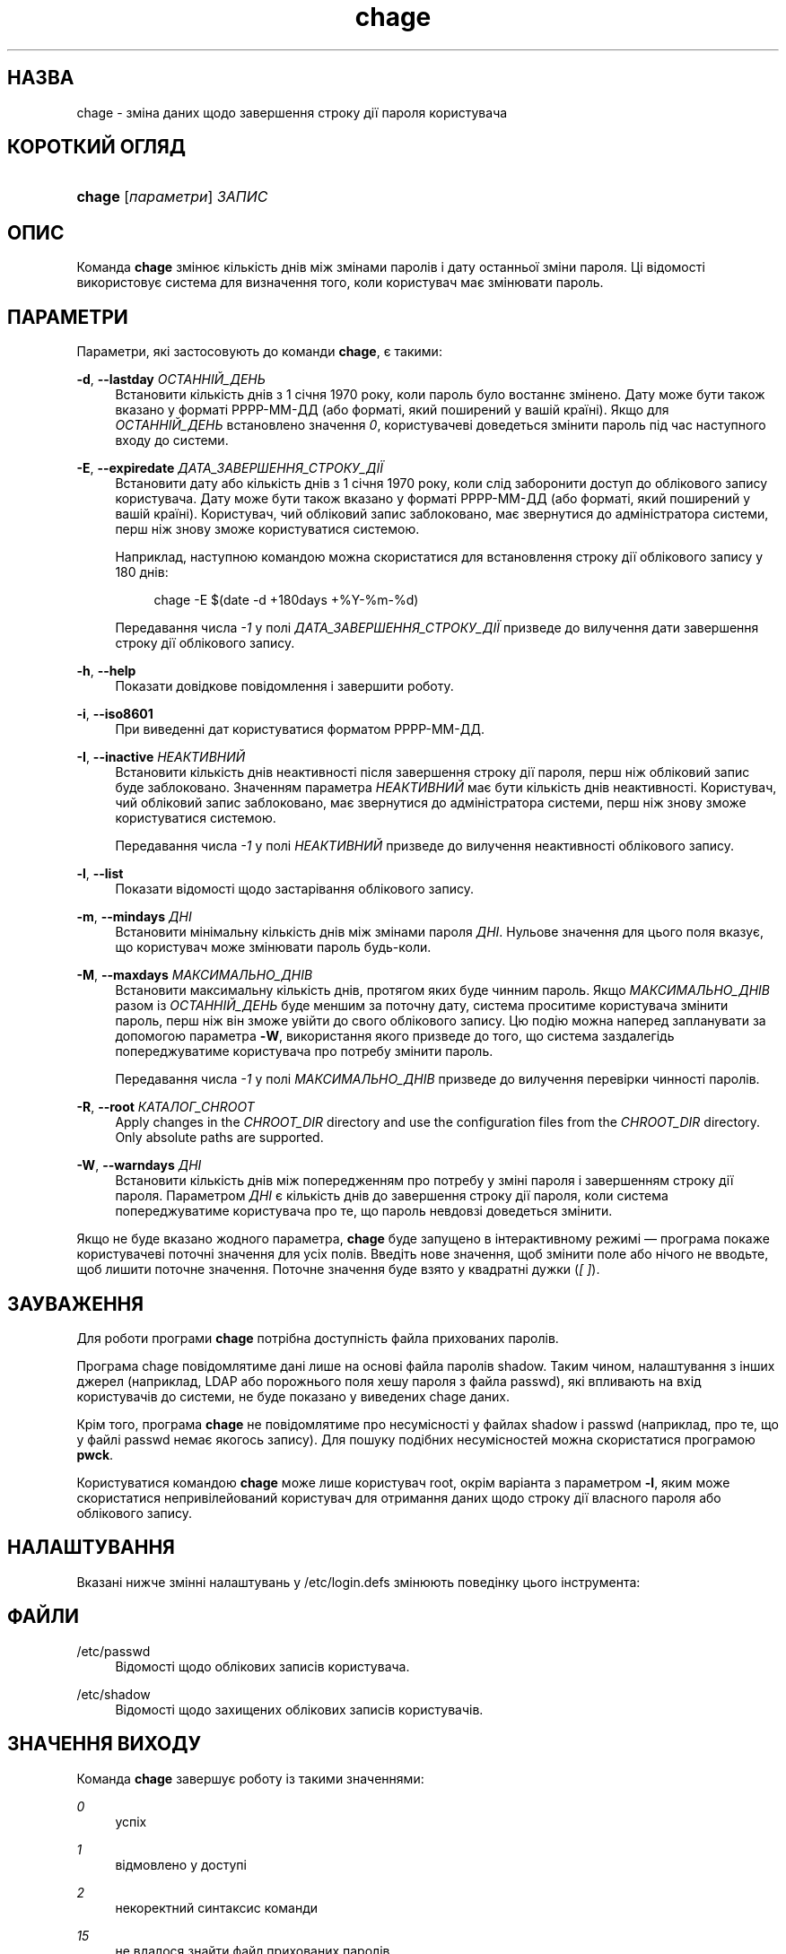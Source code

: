 '\" t
.\"     Title: chage
.\"    Author: Julianne Frances Haugh
.\" Generator: DocBook XSL Stylesheets vsnapshot <http://docbook.sf.net/>
.\"      Date: 18/08/2022
.\"    Manual: Команди користувача
.\"    Source: shadow-utils 4.12.2
.\"  Language: Ukrainian
.\"
.TH "chage" "1" "18/08/2022" "shadow\-utils 4\&.12\&.2" "Команди користувача"
.\" -----------------------------------------------------------------
.\" * Define some portability stuff
.\" -----------------------------------------------------------------
.\" ~~~~~~~~~~~~~~~~~~~~~~~~~~~~~~~~~~~~~~~~~~~~~~~~~~~~~~~~~~~~~~~~~
.\" http://bugs.debian.org/507673
.\" http://lists.gnu.org/archive/html/groff/2009-02/msg00013.html
.\" ~~~~~~~~~~~~~~~~~~~~~~~~~~~~~~~~~~~~~~~~~~~~~~~~~~~~~~~~~~~~~~~~~
.ie \n(.g .ds Aq \(aq
.el       .ds Aq '
.\" -----------------------------------------------------------------
.\" * set default formatting
.\" -----------------------------------------------------------------
.\" disable hyphenation
.nh
.\" disable justification (adjust text to left margin only)
.ad l
.\" -----------------------------------------------------------------
.\" * MAIN CONTENT STARTS HERE *
.\" -----------------------------------------------------------------
.SH "НАЗВА"
chage \- зміна даних щодо завершення строку дії пароля користувача
.SH "КОРОТКИЙ ОГЛЯД"
.HP \w'\fBchage\fR\ 'u
\fBchage\fR [\fIпараметри\fR] \fIЗАПИС\fR
.SH "ОПИС"
.PP
Команда
\fBchage\fR
змінює кількість днів між змінами паролів і дату останньої зміни пароля\&. Ці відомості використовує система для визначення того, коли користувач має змінювати пароль\&.
.SH "ПАРАМЕТРИ"
.PP
Параметри, які застосовують до команди
\fBchage\fR, є такими:
.PP
\fB\-d\fR, \fB\-\-lastday\fR \fIОСТАННІЙ_ДЕНЬ\fR
.RS 4
Встановити кількість днів з 1 січня 1970 року, коли пароль було востаннє змінено\&. Дату може бути також вказано у форматі РРРР\-ММ\-ДД (або форматі, який поширений у вашій країні)\&. Якщо для
\fIОСТАННІЙ_ДЕНЬ\fR
встановлено значення
\fI0\fR, користувачеві доведеться змінити пароль під час наступного входу до системи\&.
.RE
.PP
\fB\-E\fR, \fB\-\-expiredate\fR \fIДАТА_ЗАВЕРШЕННЯ_СТРОКУ_ДІЇ\fR
.RS 4
Встановити дату або кількість днів з 1 січня 1970 року, коли слід заборонити доступ до облікового запису користувача\&. Дату може бути також вказано у форматі РРРР\-ММ\-ДД (або форматі, який поширений у вашій країні)\&. Користувач, чий обліковий запис заблоковано, має звернутися до адміністратора системи, перш ніж знову зможе користуватися системою\&.
.sp
Наприклад, наступною командою можна скористатися для встановлення строку дії облікового запису у 180 днів:
.sp
.if n \{\
.RS 4
.\}
.nf
chage \-E $(date \-d +180days +%Y\-%m\-%d)
.fi
.if n \{\
.RE
.\}
.sp
Передавання числа
\fI\-1\fR
у полі
\fIДАТА_ЗАВЕРШЕННЯ_СТРОКУ_ДІЇ\fR
призведе до вилучення дати завершення строку дії облікового запису\&.
.RE
.PP
\fB\-h\fR, \fB\-\-help\fR
.RS 4
Показати довідкове повідомлення і завершити роботу\&.
.RE
.PP
\fB\-i\fR, \fB\-\-iso8601\fR
.RS 4
При виведенні дат користуватися форматом РРРР\-ММ\-ДД\&.
.RE
.PP
\fB\-I\fR, \fB\-\-inactive\fR \fIНЕАКТИВНИЙ\fR
.RS 4
Встановити кількість днів неактивності після завершення строку дії пароля, перш ніж обліковий запис буде заблоковано\&. Значенням параметра
\fIНЕАКТИВНИЙ\fR
має бути кількість днів неактивності\&. Користувач, чий обліковий запис заблоковано, має звернутися до адміністратора системи, перш ніж знову зможе користуватися системою\&.
.sp
Передавання числа
\fI\-1\fR
у полі
\fIНЕАКТИВНИЙ\fR
призведе до вилучення неактивності облікового запису\&.
.RE
.PP
\fB\-l\fR, \fB\-\-list\fR
.RS 4
Показати відомості щодо застарівання облікового запису\&.
.RE
.PP
\fB\-m\fR, \fB\-\-mindays\fR \fIДНІ\fR
.RS 4
Встановити мінімальну кількість днів між змінами пароля
\fIДНІ\fR\&. Нульове значення для цього поля вказує, що користувач може змінювати пароль будь\-коли\&.
.RE
.PP
\fB\-M\fR, \fB\-\-maxdays\fR \fIМАКСИМАЛЬНО_ДНІВ\fR
.RS 4
Встановити максимальну кількість днів, протягом яких буде чинним пароль\&. Якщо
\fIМАКСИМАЛЬНО_ДНІВ\fR
разом із
\fIОСТАННІЙ_ДЕНЬ\fR
буде меншим за поточну дату, система проситиме користувача змінити пароль, перш ніж він зможе увійти до свого облікового запису\&. Цю подію можна наперед запланувати за допомогою параметра
\fB\-W\fR, використання якого призведе до того, що система заздалегідь попереджуватиме користувача про потребу змінити пароль\&.
.sp
Передавання числа
\fI\-1\fR
у полі
\fIМАКСИМАЛЬНО_ДНІВ\fR
призведе до вилучення перевірки чинності паролів\&.
.RE
.PP
\fB\-R\fR, \fB\-\-root\fR \fIКАТАЛОГ_CHROOT\fR
.RS 4
Apply changes in the
\fICHROOT_DIR\fR
directory and use the configuration files from the
\fICHROOT_DIR\fR
directory\&. Only absolute paths are supported\&.
.RE
.PP
\fB\-W\fR, \fB\-\-warndays\fR \fIДНІ\fR
.RS 4
Встановити кількість днів між попередженням про потребу у зміні пароля і завершенням строку дії пароля\&. Параметром
\fIДНІ\fR
є кількість днів до завершення строку дії пароля, коли система попереджуватиме користувача про те, що пароль невдовзі доведеться змінити\&.
.RE
.PP
Якщо не буде вказано жодного параметра,
\fBchage\fR
буде запущено в інтерактивному режимі \(em програма покаже користувачеві поточні значення для усіх полів\&. Введіть нове значення, щоб змінити поле або нічого не вводьте, щоб лишити поточне значення\&. Поточне значення буде взято у квадратні дужки (\fI[ ]\fR)\&.
.SH "ЗАУВАЖЕННЯ"
.PP
Для роботи програми
\fBchage\fR
потрібна доступність файла прихованих паролів\&.
.PP
Програма chage повідомлятиме дані лише на основі файла паролів shadow\&. Таким чином, налаштування з інших джерел (наприклад, LDAP або порожнього поля хешу пароля з файла passwd), які впливають на вхід користувачів до системи, не буде показано у виведених chage даних\&.
.PP
Крім того, програма
\fBchage\fR
не повідомлятиме про несумісності у файлах shadow і passwd (наприклад, про те, що у файлі passwd немає якогось запису)\&. Для пошуку подібних несумісностей можна скористатися програмою
\fBpwck\fR\&.
.PP
Користуватися командою
\fBchage\fR
може лише користувач root, окрім варіанта з параметром
\fB\-l\fR, яким може скористатися непривілейований користувач для отримання даних щодо строку дії власного пароля або облікового запису\&.
.SH "НАЛАШТУВАННЯ"
.PP
Вказані нижче змінні налаштувань у
/etc/login\&.defs
змінюють поведінку цього інструмента:
.SH "ФАЙЛИ"
.PP
/etc/passwd
.RS 4
Відомості щодо облікових записів користувача\&.
.RE
.PP
/etc/shadow
.RS 4
Відомості щодо захищених облікових записів користувачів\&.
.RE
.SH "ЗНАЧЕННЯ ВИХОДУ"
.PP
Команда
\fBchage\fR
завершує роботу із такими значеннями:
.PP
\fI0\fR
.RS 4
успіх
.RE
.PP
\fI1\fR
.RS 4
відмовлено у доступі
.RE
.PP
\fI2\fR
.RS 4
некоректний синтаксис команди
.RE
.PP
\fI15\fR
.RS 4
не вдалося знайти файл прихованих паролів
.RE
.SH "ДИВ\&. ТАКОЖ"
.PP
\fBpasswd\fR(5),
\fBshadow\fR(5)\&.

